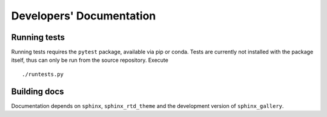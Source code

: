 Developers' Documentation
=========================

Running tests
-------------

Running tests requires the ``pytest`` package, available via pip or
conda. Tests are currently not installed with the package itself, thus
can only be run from the source repository. Execute ::

    ./runtests.py

Building docs
-------------

Documentation depends on ``sphinx``, ``sphinx_rtd_theme`` and the
development version of ``sphinx_gallery``.
